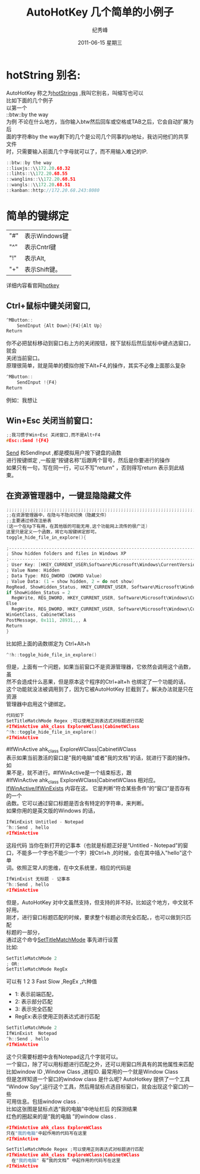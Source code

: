 # -*- coding:utf-8-unix -*-
#+LANGUAGE:  zh
#+TITLE:     AutoHotKey 几个简单的小例子
#+AUTHOR:    纪秀峰
#+EMAIL:     jixiuf@gmail.com
#+DATE:     2011-06-15 星期三
#+TAGS: :AutoHotKey: :Windows:
#+DESCRIPTION:AutoHotKey 几个简单的小例子
#+KEYWORDS: autohotkey windows demo
#+OPTIONS:   H:2 num:nil toc:t \n:t @:t ::t |:t ^:t -:t f:t *:t <:t
#+OPTIONS:   TeX:t LaTeX:t skip:nil d:nil todo:t pri:nil tags:not-in-toc
#+INFOJS_OPT: view:nil toc:nil ltoc:t mouse:underline buttons:0 path:http://orgmode.org/org-info.js
#+EXPORT_SELECT_TAGS: export
#+EXPORT_EXCLUDE_TAGS: noexport
* hotString 别名:
  AutoHotKey 称之为[[http://www.autohotkey.com/docs/Hotstrings.htm][hotStrings]] ,我叫它别名，叫缩写也可以
  比如下面的几个例子
  以第一个
  ::btw::by the way
  为例 不论在什么地方，当你输入btw然后回车或空格或TAB之后，它会自动扩展为后
  面的字符串by the way剩下的几个是公司几个同事的Ip地址，我访问他们的共享文件
  时，只需要输入前面几个字母就可以了，而不用输入难记的IP.
#+begin_src c
::btw::by the way 
::liuxjs::\\172.20.68.32
::lihts::\\172.20.68.55   
::wanglins::\\172.20.68.51
::wangls::\\172.20.68.51
::kanban::http://172.20.68.243:8080
#+end_src

* 简单的键绑定
| "#" | 表示Windows键 |
| "^" | 表示Cntrl键   |
| "!" | 表示Alt,      |
| "+" | 表示Shift键。 |

详细内容看官网[[http://www.autohotkey.com/docs/Hotkeys.htm][hotkey]]

** Ctrl+鼠标中键关闭窗口,
#+begin_src c
^MButton::
    SendInput {Alt Down}{F4}{Alt Up}
Return
#+end_src
你不必把鼠标移动到窗口右上方的关闭按钮，按下鼠标后然后鼠标中键点选窗口，就会
关闭当前窗口。
原理很简单，就是简单的模拟你按下Alt+F4,的操作，其实不必像上面那么复杂
#+begin_src c
^MButton::
    SendInput !{F4}
Return
#+end_src
例如：我想让
** Win+Esc 关闭当前窗口：
#+begin_src  c
;;我习惯于Win+Esc 关闭窗口,而不是Alt+F4
#Esc::Send !{F4}
#+end_src
[[http://www.autohotkey.com/docs/commands/Send.htm][Send]] 和SendInput ,都是模拟用户按下键盘的函数
进行按键绑定 ,一般是“按键名称”后跟两个冒号，然后是你要进行的操作
如果只有一句，写在同一行，可以不写"return" ，否则得写return 表示到此结束。


** 在资源管理器中，一键显隐隐藏文件
#+begin_src c
;;;;;;;;;;;;;;;;;;;;;;;;;;;;;;;;;;;;;;;;;;;;;;;;;;;;;;;;;;;;;;;;;;;;;;;;;;;;;;
;;在资源管理器中，在隐与不隐间切换（隐藏文件）
;;主要通过修改注册表 
(这一个在Xp下有用，在其他版的可能无用,这个功能网上流传的很广泛)
这里只是定义一个函数，将它与按键绑定即可。
toggle_hide_file_in_explore(){

;------------------------------------------------------------------------
; Show hidden folders and files in Windows XP
;------------------------------------------------------------------------
; User Key: [HKEY_CURRENT_USER\Software\Microsoft\Windows\CurrentVersion\Explorer\Advanced]
; Value Name: Hidden
; Data Type: REG_DWORD (DWORD Value)
; Value Data: (1 = show hidden, 2 = do not show)
RegRead, ShowHidden_Status, HKEY_CURRENT_USER, Software\Microsoft\Windows\CurrentVersion\Explorer\Advanced, Hidden
if ShowHidden_Status = 2
  RegWrite, REG_DWORD, HKEY_CURRENT_USER, Software\Microsoft\Windows\CurrentVersion\Explorer\Advanced, Hidden, 1
Else
  RegWrite, REG_DWORD, HKEY_CURRENT_USER, Software\Microsoft\Windows\CurrentVersion\Explorer\Advanced, Hidden, 2
WinGetClass, CabinetWClass
PostMessage, 0x111, 28931,,, A
Return
}
#+end_src

比如把上面的函数绑定为 Ctrl+Alt+h
#+begin_src c
^!h::toggle_hide_file_in_explore()
#+end_src
但是，上面有一个问题，如果当前窗口不是资源管理器，它依然会调用这个函数，虽
然不会造成什么恶果，但是原本这个程序的Ctrl+alt+h 也绑定了一个功能的话，
这个功能就没法被调用到了，因为它被AutoHotKey 拦截到了。解决办法就是只在资源
管理器中启用这个键绑定。
#+begin_src c
代码如下
SetTitleMatchMode Regex ;可以使用正则表达式对标题进行匹配
#IfWinActive ahk_class ExploreWClass|CabinetWClass
^!h::toggle_hide_file_in_explore()
#IfWinActive

#+end_src
#IfWinActive ahk_class ExploreWClass|CabinetWClass
表示如果当前激活的窗口是"我的电脑"或者"我的文档"的话，就进行下面的操作。如
果不是，就不进行。#IfWinActive是一个结束标志，跟
 #IfWinActive ahk_class ExploreWClass|CabinetWClass 相对应。
[[http://www.autohotkey.com/docs/commands/_IfWinActive.htm][IfWinActive/IfWinExists]] 内容在这。 它是判断“符合某些条件”的“窗口”是否存有的一个
函数。它可以通过窗口标题是否含有特定的字符串，来判断。
如果你用的是英文版的Windows 的话，
#+begin_src  c
IfWinExist Untitled - Notepad
^h::Send , hello 
#IfWinActive 
#+end_src
这段代码 当你在新打开的记事本（也就是标题正好是“Untitled - Notepad”的窗
口，不能多一个字也不能少一个字）按Ctrl+h ,的时候，会在其中插入"hello"这个单
词。依照正常人的思维，在中文系统里，相应的代码是
#+begin_src  c
IfWinExist 无标题 - 记事本
^h::Send , hello 
#IfWinActive 
#+end_src
但是，AutoHotKey 对中文虽然支持，但支持的并不好。比如这个地方，中文就不好用。
刚才，进行窗口标题匹配的时候，要求整个标题必须完全匹配。，也可以做到只匹配
标题的一部分，
通过这个命令[[http://www.autohotkey.com/docs/commands/SetTitleMatchMode.htm][SetTitleMatchMode]] 事先进行设置
比如:
#+begin_src c
SetTitleMatchMode 2
; OR:
SetTitleMatchMode RegEx
#+end_src
可以有 1 2 3 Fast Slow ,RegEx ,六种值
+ 1: 表示前端匹配，
+ 2: 表示部分匹配
+ 3: 表示完全匹配
+ RegEx:表示使用正则表达式进行匹配
#+begin_src c
SetTitleMatchMode 2
IfWinExist  Notepad
^h::Send , hello 
#IfWinActive 
#+end_src
这个只需要标题中含有Notepad这几个字就可以。
一个窗口，除了可以用标题进行匹配之外，还可以用窗口所具有的其他属性来匹配
比如window ID ,Window Class  ,进程ID. 最常用的一个就是Window Class
但是怎样知道一个窗口的window class 是什么呢? AutoHotkey 提供了一个工具
“Window Spy”,运行这个工具，然后用鼠标点选目标窗口，就会出现这个窗口的一些
可用信息。包括window class .
比如这张图是鼠标点选“我的电脑”中地址栏后 的探测结果[[file:../img/autohotkey_winspy.JPG]]
红色的圈起来的是“我的电脑 ”的window class .
#+begin_src c
#IfWinActive ahk_class ExploreWClass
只在"我的电脑"中起作用的代码写在这里
#IfWinActive

SetTitleMatchMode Regex ;可以使用正则表达式对标题进行匹配
#IfWinActive ahk_class ExploreWClass|CabinetWClass
  在"我的电脑" 有“我的文档” 中起作用的代码写在这里
#IfWinActive 

#+end_src
